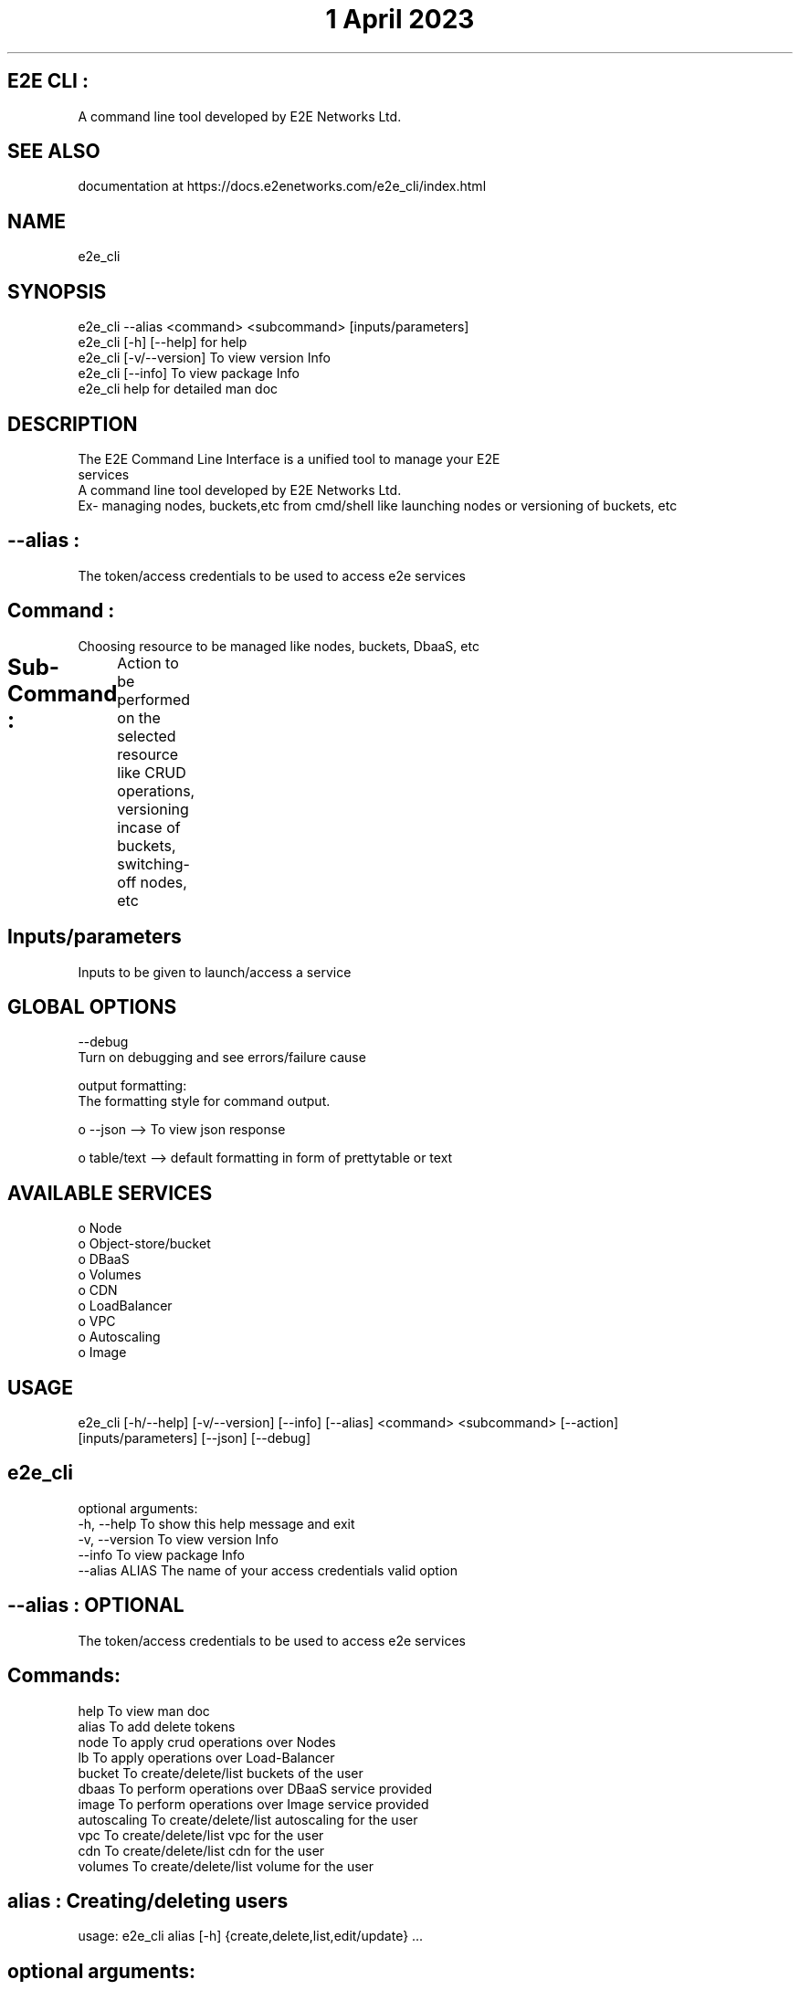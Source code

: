 .TH "1 April 2023" "E2E CLI User Manual"

.SH E2E CLI :
      A command line tool developed by E2E Networks Ltd.

.SH SEE ALSO
      documentation at https://docs.e2enetworks.com/e2e_cli/index.html

.SH NAME
      e2e_cli  

.SH SYNOPSIS
      e2e_cli --alias <command> <subcommand> [inputs/parameters] 
      e2e_cli [-h]  [--help]    for help
      e2e_cli [-v/--version]    To view version Info
      e2e_cli [--info]          To view package Info
      e2e_cli help              for detailed man doc

.SH DESCRIPTION
      The  E2E  Command  Line  Interface is a unified tool to manage your E2E
      services
      A command line tool developed by E2E Networks Ltd.
      Ex- managing nodes, buckets,etc from cmd/shell like launching nodes or versioning of buckets, etc

     
.SH --alias :
  The token/access credentials to be used to access e2e services

.SH Command :  
  Choosing resource to be managed like nodes, buckets, DbaaS, etc

.SH Sub-Command :	
    Action to be performed on the selected resource like CRUD operations, versioning incase of buckets, switching-off nodes, etc
	
.SH Inputs/parameters
      Inputs to be given to launch/access a service

.SH GLOBAL OPTIONS
      --debug
       Turn on debugging and see errors/failure cause

      output formatting:
       The formatting style for command output.

       o --json --> To view json response

       o table/text --> default formatting in form of prettytable or text

.SH AVAILABLE SERVICES
    o Node
    o Object-store/bucket
    o DBaaS
    o Volumes
    o CDN
    o LoadBalancer
    o VPC
    o Autoscaling
    o Image

.SH USAGE
    e2e_cli [-h/--help] [-v/--version] [--info] [--alias] <command> <subcommand> [--action] 
    [inputs/parameters] [--json] [--debug]




.SH e2e_cli 
optional arguments:
  -h, --help      To show this help message and exit
  -v, --version   To view version Info
  --info          To view package Info
  --alias ALIAS   The name of your access credentials valid option 

.SH --alias : OPTIONAL
  The token/access credentials to be used to access e2e services

.SH  Commands:
  help           To view man doc
  alias          To add delete tokens
  node           To apply crud operations over Nodes
  lb             To apply operations over Load-Balancer
  bucket         To create/delete/list buckets of the user
  dbaas          To perform operations over DBaaS service provided
  image          To perform operations over Image service provided
  autoscaling    To create/delete/list autoscaling for the user
  vpc            To create/delete/list vpc for the user
  cdn            To create/delete/list cdn for the user
  volumes        To create/delete/list volume for the user




.SH alias : Creating/deleting users
usage: e2e_cli alias [-h] {create,delete,list,edit/update} ...

.SH optional arguments:
  -h, --help    show this help message and exit

.SH Alias Commands: REQUIRED
    add       To add api key and auth token
    add_file  To add api key and auth token via file
    delete    To delete api key and auth token
    view      To view all alias and credentials
    set       To set default alias for system




.SH NODE : 
usage: e2e_cli --alias node [-h] {create,delete,list,edit/update} ... 

.SH optional arguments:
  --alias ALIAS    The name of your access credentials valid option 
  -h, --help       show this help message and exit
  --action ACTION  Type of action to be performed your bucket

.SH node Commands:    REQUIRED
    create               To create a new node
    delete               To delete a specific node
    list                 To get a list of all nodes
    get                  To get a specific node




.SH BUCKET :
usage: e2e_cli --alias bucket [-h] {create,delete,list,edit/update} ...

.SH optional arguments:
  --alias ALIAS    The name of your access credentials valid option 
  -h, --help       show this help message and exit
  --action ACTION  Type of action to be performed your bucket

.SH Bucket Commands:  REQUIRED
    create           To create a new bucket
    delete           To delete a specific bucket
    list             To get a list of all buckets




.SH DBaaS :
usage: e2e_cli --alias dbaas [-h] {create,delete,list,edit/update} ... 

.SH optional arguments:
  --alias ALIAS    The name of your access credentials valid option 
  -h, --help       show this help message and exit
  --action ACTION  Type of action to be performed your DBaaS

.SH DBaaS Commands:
    create              To launch a new dbaas
    delete              To delete a created dbaas
    list                To list all of your dbaas




.SH LoadBalancer : 
usage: e2e_cli --alias dbaas [-h] {create,delete,list,edit/update} ...

.SH optional arguments:
  --alias ALIAS    The name of your access credentials valid option 
  -h, --help       show this help message and exit

.SH LB Commands:
    create              To create a new loadbalancer
    delete              To delete a specific loadbalancer
    list                To get a list of loadbalancer
    edit                To edit a loadbalancer




.SH VPC : 
usage: e2e_cli --alias vpc [-h] {create,delete,list,edit/update} ... 

.SH optional arguments:
  --alias ALIAS     The name of your access credentials  
  -h, --help        show this help message and exit

.SH VPC Commands:
    create              To create a new VPC
    delete              To delete a specific VPC
    list                To get a list of VPC




.SH Image : 
usage: e2e_cli image [-h]  ...

.SH optional arguments:
  --alias ALIAS    The name of your access credentials valid option 
  -h, --help       show this help message and exit

.SH Image Commands:
    create           To create a new image
    delete           To delete a specific image
    list             To get a list of all image
    rename           To rename a specific image




.SH CDN : 
usage: e2e_cli --alias cdn [-h] {create,delete,list,edit/update} ... 

.SH optional arguments:
  --alias ALIAS     The name of your access credentials 
  --action ACTION   Type of action to be performed your cdn
  -h, --help        show this help message and exit

.SH CDN Commands:
    create              To create a new CDN
    delete              To delete a specific CDN
    list                To get a list of CDN




.SH volumes : 
usage: e2e_cli --alias volumes [-h] {create,delete,list,edit/update} ...

.SH optional arguments:
  --alias ALIAS     The name of your access credentials 
  --action ACTION   Type of action to be performed your cdn
  -h, --help        show this help message and exit

.SH volume Commands:
    create              To create a new volumes
    delete              To delete a specific volumes
    list                To get a list of volumes




.SH Autoscaling : 
usage: e2e_cli --alias autoscaling [-h] {create,delete,list,edit/update} ...

.SH optional arguments:
  --alias ALIAS     The name of your access credentials 
  -h, --help        show this help message and exit

.SH Autoscaling Commands:
    create              To create a new Autoscaling
    delete              To delete a specific Autoscaling
    list                To get a list of Autoscaling

